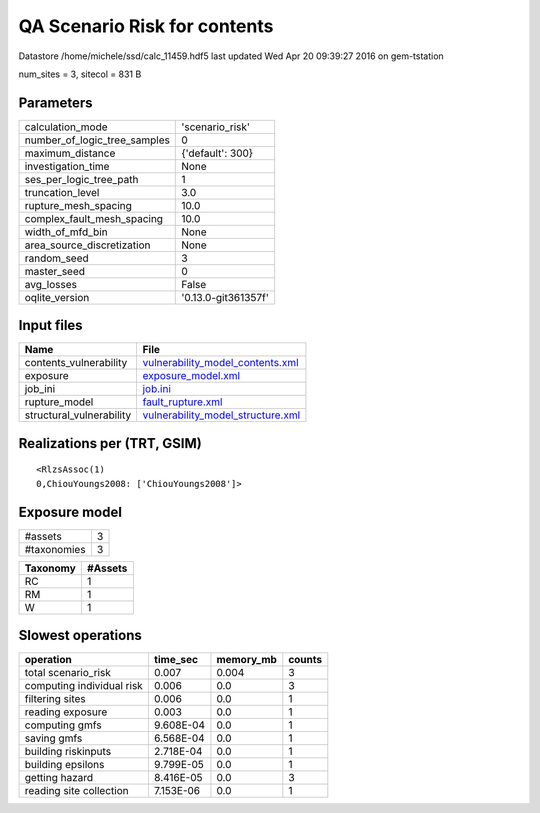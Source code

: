 QA Scenario Risk for contents
=============================

Datastore /home/michele/ssd/calc_11459.hdf5 last updated Wed Apr 20 09:39:27 2016 on gem-tstation

num_sites = 3, sitecol = 831 B

Parameters
----------
============================ ===================
calculation_mode             'scenario_risk'    
number_of_logic_tree_samples 0                  
maximum_distance             {'default': 300}   
investigation_time           None               
ses_per_logic_tree_path      1                  
truncation_level             3.0                
rupture_mesh_spacing         10.0               
complex_fault_mesh_spacing   10.0               
width_of_mfd_bin             None               
area_source_discretization   None               
random_seed                  3                  
master_seed                  0                  
avg_losses                   False              
oqlite_version               '0.13.0-git361357f'
============================ ===================

Input files
-----------
======================== ========================================================================
Name                     File                                                                    
======================== ========================================================================
contents_vulnerability   `vulnerability_model_contents.xml <vulnerability_model_contents.xml>`_  
exposure                 `exposure_model.xml <exposure_model.xml>`_                              
job_ini                  `job.ini <job.ini>`_                                                    
rupture_model            `fault_rupture.xml <fault_rupture.xml>`_                                
structural_vulnerability `vulnerability_model_structure.xml <vulnerability_model_structure.xml>`_
======================== ========================================================================

Realizations per (TRT, GSIM)
----------------------------

::

  <RlzsAssoc(1)
  0,ChiouYoungs2008: ['ChiouYoungs2008']>

Exposure model
--------------
=========== =
#assets     3
#taxonomies 3
=========== =

======== =======
Taxonomy #Assets
======== =======
RC       1      
RM       1      
W        1      
======== =======

Slowest operations
------------------
========================= ========= ========= ======
operation                 time_sec  memory_mb counts
========================= ========= ========= ======
total scenario_risk       0.007     0.004     3     
computing individual risk 0.006     0.0       3     
filtering sites           0.006     0.0       1     
reading exposure          0.003     0.0       1     
computing gmfs            9.608E-04 0.0       1     
saving gmfs               6.568E-04 0.0       1     
building riskinputs       2.718E-04 0.0       1     
building epsilons         9.799E-05 0.0       1     
getting hazard            8.416E-05 0.0       3     
reading site collection   7.153E-06 0.0       1     
========================= ========= ========= ======